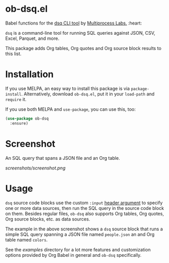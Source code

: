* ob-dsq.el

Babel functions for the [[https://github.com/multiprocessio/dsq][dsq CLI tool]] by [[https://multiprocess.io][Multiprocess Labs.]] :heart:

~dsq~ is a command-line tool for running SQL queries against JSON, CSV,
Excel, Parquet, and more.

This package adds Org tables, Org quotes and Org source block results to
this list.

* Installation

If you use MELPA, an easy way to install this package is via
=package-install=. Alternatively, download =ob-dsq.el=, put it in your
=load-path= and =require= it.

If you use both MELPA and =use-package=, you can use this, too:

#+begin_src emacs-lisp
(use-package ob-dsq
  :ensure)
#+end_src

* Screenshot

An SQL query that spans a JSON file and an Org table.

[[screenshots/screenshot.png]]

* Usage

~dsq~ source code blocks use the custom ~:input~ [[https://orgmode.org/manual/Using-Header-Arguments.html][header argument]] to specify
one or more data sources, then run the SQL query in the source code
block on them. Besides regular files, ~ob-dsq~ also supports Org tables,
Org quotes, Org source blocks, etc. as data sources.

The example in the above screenshot shows a ~dsq~ source block that runs a
simple SQL query spanning a JSON file named ~people.json~ an and Org table
named ~colors~.

See the [[examples][examples]] directory for a lot more features and customization
options provided by Org Babel in general and ~ob-dsq~ specifically.
